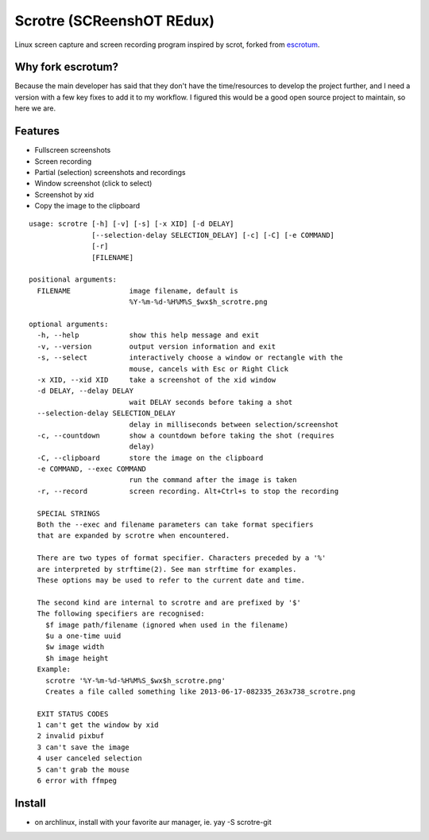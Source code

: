 Scrotre (SCReenshOT REdux)
========

Linux screen capture and screen recording program inspired by scrot, forked from `escrotum <https://github.com/Roger/escrotum>`_.


Why fork escrotum?
----

Because the main developer has said that they don't have the time/resources to develop the project further, and I need a version with a few key fixes to add it to my workflow. I figured this would be a good open source project to maintain, so here we are.


Features
--------

* Fullscreen screenshots
* Screen recording
* Partial (selection) screenshots and recordings
* Window screenshot (click to select)
* Screenshot by xid
* Copy the image to the clipboard

::

    usage: scrotre [-h] [-v] [-s] [-x XID] [-d DELAY]
                   [--selection-delay SELECTION_DELAY] [-c] [-C] [-e COMMAND]
                   [-r]
                   [FILENAME]

    positional arguments:
      FILENAME              image filename, default is
                            %Y-%m-%d-%H%M%S_$wx$h_scrotre.png

    optional arguments:
      -h, --help            show this help message and exit
      -v, --version         output version information and exit
      -s, --select          interactively choose a window or rectangle with the
                            mouse, cancels with Esc or Right Click
      -x XID, --xid XID     take a screenshot of the xid window
      -d DELAY, --delay DELAY
                            wait DELAY seconds before taking a shot
      --selection-delay SELECTION_DELAY
                            delay in milliseconds between selection/screenshot
      -c, --countdown       show a countdown before taking the shot (requires
                            delay)
      -C, --clipboard       store the image on the clipboard
      -e COMMAND, --exec COMMAND
                            run the command after the image is taken
      -r, --record          screen recording. Alt+Ctrl+s to stop the recording

      SPECIAL STRINGS
      Both the --exec and filename parameters can take format specifiers
      that are expanded by scrotre when encountered.

      There are two types of format specifier. Characters preceded by a '%'
      are interpreted by strftime(2). See man strftime for examples.
      These options may be used to refer to the current date and time.

      The second kind are internal to scrotre and are prefixed by '$'
      The following specifiers are recognised:
      	$f image path/filename (ignored when used in the filename)
      	$u a one-time uuid
      	$w image width
      	$h image height
      Example:
      	scrotre '%Y-%m-%d-%H%M%S_$wx$h_scrotre.png'
      	Creates a file called something like 2013-06-17-082335_263x738_scrotre.png

      EXIT STATUS CODES
      1 can't get the window by xid
      2 invalid pixbuf
      3 can't save the image
      4 user canceled selection
      5 can't grab the mouse
      6 error with ffmpeg

Install
-------

* on archlinux, install with your favorite aur manager, ie. yay -S scrotre-git
